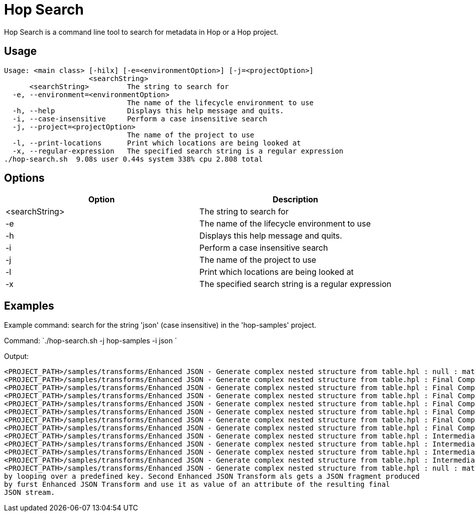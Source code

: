////
Licensed to the Apache Software Foundation (ASF) under one
or more contributor license agreements.  See the NOTICE file
distributed with this work for additional information
regarding copyright ownership.  The ASF licenses this file
to you under the Apache License, Version 2.0 (the
"License"); you may not use this file except in compliance
with the License.  You may obtain a copy of the License at
  http://www.apache.org/licenses/LICENSE-2.0
Unless required by applicable law or agreed to in writing,
software distributed under the License is distributed on an
"AS IS" BASIS, WITHOUT WARRANTIES OR CONDITIONS OF ANY
KIND, either express or implied.  See the License for the
specific language governing permissions and limitations
under the License.
////
:description: Hop Search is a command line tool to search for metadata in Hop or a Hop project.

= Hop Search

Hop Search is a command line tool to search for metadata in Hop or a Hop project.

== Usage

[source,bash]
----
Usage: <main class> [-hilx] [-e=<environmentOption>] [-j=<projectOption>]
                    <searchString>
      <searchString>         The string to search for
  -e, --environment=<environmentOption>
                             The name of the lifecycle environment to use
  -h, --help                 Displays this help message and quits.
  -i, --case-insensitive     Perform a case insensitive search
  -j, --project=<projectOption>
                             The name of the project to use
  -l, --print-locations      Print which locations are being looked at
  -x, --regular-expression   The specified search string is a regular expression
./hop-search.sh  9.08s user 0.44s system 338% cpu 2.808 total
----

== Options

[options="header"]
|===
|Option|Description
|<searchString>|The string to search for
|-e|The name of the lifecycle environment to use
|-h|Displays this help message and quits.
|-i|Perform a case insensitive search
|-j|The name of the project to use
|-l|Print which locations are being looked at
|-x|The specified search string is a regular expression
|===

== Examples

Example command: search for the string 'json' (case insensitive) in the 'hop-samples' project.

Command: `./hop-search.sh -j hop-samples -i json `

Output:

[source,bash]
----
<PROJECT_PATH>/samples/transforms/Enhanced JSON - Generate complex nested structure from table.hpl : null : matching property value: Enhanced JSON - Generate complex nested structure from table
<PROJECT_PATH>/samples/transforms/Enhanced JSON - Generate complex nested structure from table.hpl : Final Complex Data structure : matching property value: EnhancedJsonOutput
<PROJECT_PATH>/samples/transforms/Enhanced JSON - Generate complex nested structure from table.hpl : Final Complex Data structure : matching property value: Enhanced JSON Output
<PROJECT_PATH>/samples/transforms/Enhanced JSON - Generate complex nested structure from table.hpl : Final Complex Data structure : pipeline transform property : jsonBloc
<PROJECT_PATH>/samples/transforms/Enhanced JSON - Generate complex nested structure from table.hpl : Final Complex Data structure : pipeline transform property : jsonPrittified (Boolean)
<PROJECT_PATH>/samples/transforms/Enhanced JSON - Generate complex nested structure from table.hpl : Final Complex Data structure : pipeline transform property : isJSONFragment (Boolean)
<PROJECT_PATH>/samples/transforms/Enhanced JSON - Generate complex nested structure from table.hpl : Final Complex Data structure : pipeline transform property : isJSONFragment (Boolean)
<PROJECT_PATH>/samples/transforms/Enhanced JSON - Generate complex nested structure from table.hpl : Final Complex Data structure : pipeline transform property : isJSONFragment (Boolean)
<PROJECT_PATH>/samples/transforms/Enhanced JSON - Generate complex nested structure from table.hpl : Intermediate Structures : matching property value: EnhancedJsonOutput
<PROJECT_PATH>/samples/transforms/Enhanced JSON - Generate complex nested structure from table.hpl : Intermediate Structures : matching property value: Enhanced JSON Output
<PROJECT_PATH>/samples/transforms/Enhanced JSON - Generate complex nested structure from table.hpl : Intermediate Structures : pipeline transform property : jsonPrittified (Boolean)
<PROJECT_PATH>/samples/transforms/Enhanced JSON - Generate complex nested structure from table.hpl : Intermediate Structures : pipeline transform property : isJSONFragment (Boolean)
<PROJECT_PATH>/samples/transforms/Enhanced JSON - Generate complex nested structure from table.hpl : null : matching property value: This sample gets a table of values and generate a complex nested structure as output
by looping over a predefined key. Second Enhanced JSON Transform als gets a JSON fragment produced
by furst Enhanced JSON Transform and use it as value of an attribute of the resulting final 
JSON stream.
----